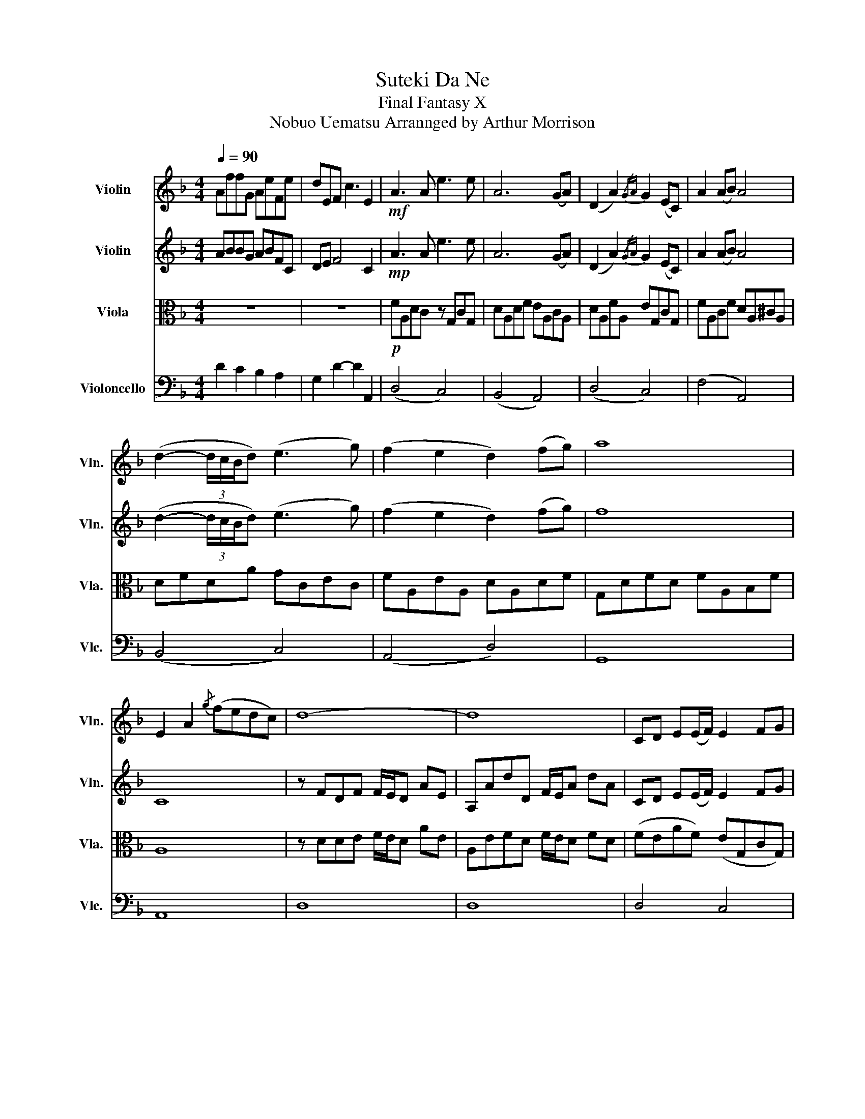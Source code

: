 X:1
T:Suteki Da Ne
T:Final Fantasy X
T: Nobuo Uematsu Arrannged by Arthur Morrison
%%score 1 2 3 4
L:1/8
Q:1/4=90
M:4/4
K:F
V:1 treble nm="Violin" snm="Vln."
V:2 treble nm="Violin" snm="Vln."
V:3 alto nm="Viola" snm="Vla."
V:4 bass nm="Violoncello" snm="Vlc."
V:1
 AffG AeFe | dEF c3 E2 |!mf! A3 A e3 e | A6 (GA) | (D2 A2){/GA} G2 (EC) | A2 (AB) A4 | %6
 (d2- (3d/c/B/d) (e3 g) | (f2 e2 d2) (fg) | a8 | E2 A2{/g} (fedc) | d8- | d8 | CD E(E/F/) E2 FG | %13
 (GA)A(A G2) z2 | GAGF E2 z2 | (EF)ED C2 z2 | CD E(E/F/) E2 (FG) | (GA)A(A G2) z2 | %18
 (GA)GF (DE) C2 | (CD) D2 z4 | CD E(E/F/) E2 (FG) | (GA) A/B/(A G2) z2 | (GA)GF E2 z2 | %23
 (EF)E z z4 | CD E(E/F/) E2 (FG) | (GA) A/B/(A G2) z2 | (GA)GF (DE) C2 | (CD) (f2 e2 f2) | %28
 f>e- ed- d/c/-c FG | (GA)=Bc G2 z2 | (GA)GF (DF)FG | (GA)=Bc (FG)FE | D2 z2 z2 FG | %33
 (GA)=Bc G2 z2 | (GA)GF (DF)FG | (GA) c2{/d} e2 c2 | d4 z4 | z2 cd c2 B2 | A2 z2 z4 | z2 Bc A2 E2 | %40
 DF F2 z4 | z2 GA G2 F2 | GA C2 z4 | z2 GA d2 c2 | d2 (A,2- A,B,) (3(CDE) | %45
 (AE/4F/4E/4D/4 E/) z/ (E/F/ G)(A/^G/ A2- | A)A (3(dcA) (3(Bcd) (3(efg | a6) (d/e/a/b/) | %48
 a2 (c'2- (3c'ba) Tb3/2(a/4b/4) | Ta(g/a/) Tg(f/g/) Tf(e/d/ e/d/-d) | %50
 z (G,/B,/ D/G/B/d/ E/G/c/e/) (3(aga) | (A/4B/4d/4f/4a/4b/4a/4f/4 e/f/g/a/ c'2) c'{/e'}(f'- | %52
 (3f'e'd' d'6- | d'8) | d8- | d8 | CD E(E/F/) E2 (FG) | (GA) A/B/(A G2) z2 | (GA)GF E2 z2 | %59
 (EF)ED C2 z2 | CD E(E/F/) E2 (FG) | (GA) A/B/(A G2) z2 | (GA)GF (DE) C2 | (CD) D4 z2 | %64
 EF G(G/A/) G2 (AB) | cc c/d/c c2 z2 | (GA)GF E2 z2 | (EF)ED C2 z2 | CD E(E/F/) E2 (FG) | %69
 (AA) A/B/(A G2) z2 | (GA)GF (DE) C2 | CD (f2 e2 f2) | f>e- ed- d/c/-c FG | (GA)=Bc G2 z2 | %74
 (GA)GF (DF)FG | (GA)=Bc (FG)FE | D2 z2 z2 FG | (GA)=Bc G2 z2 | (GA)GF (DF)FG | GA c2{/d} e2 c2 | %80
 d4 z4 | z2 (cd) c2 B2 | A2 z2 z4 | z2 (Bc) A2 E2 | (DF) F2 z4 | z2 (GA) G2 F2 | GA C2 z4 | %87
 z2 GA d2 c2 | d(GAd f3) a | (g2 GB) e3 e | z (e/f/ e2) z (e/f/ g/f/e/A/- | %91
 A/e/f/e/- e4) z (d/4e/4f/4g/4) | a8- | a8- | !fermata!a4 !fermata!z4 | z8 |] %96
V:2
 ABBG ABFC | DE F4 C2 |!mp! A3 A e3 e | A6 (GA) | (D2 A2){/GA} G2 (EC) | A2 (AB) A4 | %6
 (d2- (3d/c/B/d) (e3 g) | (f2 e2 d2) (fg) | f8 | C8 | z FDF F/E/D AE | A,AdD F/E/A dA | %12
 CD E(E/F/) E2 FG | (GF)F(F E2) z2 | (GA)GF E2 z2 | (CD)CD C2 z2 | CD E(E/F/) E2 (FG) | %17
 (GF)F(F E2) z2 | (GA)GF (DE) C2 | (CD) D2 z4 | (FEAD) (EG,CG,) | (FA,CA,) (EFGG,) | %22
 (FA,CA,) (EG,CG,) | (ADFA) (EcAE) | (FEAD) (EG,CG,) | (FA,CA,) (EFGG,) | (FA,FA,) (GG,EG,) | %27
 D2 (f2 e2 f2) | d>c- cB- B/A/-A AG | F4 (E2- ED/E/) | F4 (B2- BG/B/) | c4- c(d-dc) | %32
 A2 (FG/A/) D4 | (C2- C/G,/A,/C/ E4) | (F/E/D- DA) A4- | A(FAc- cAce) | (f/e/d- d)a a4- | a6 z2 | %38
 z4 E2- EE | G8 | z4 (A2- AG/A/ | d8) | (c4- cAGA) | E4 z4 | (FA,FA,) (EA,EA,) | %45
 (EA,EA,) (FA,FA,) | (GB,GB,) (GCGC) | (ACAA,) (^cEde) | (fAdf) (eGce) | (eAeA) (fA f)F/G/ | %50
 (FB,FB,) (EA,EA,) | (ADAD) (cEcE) | (dDeE) (dEdg) | ad-dg eE e/f/e | (FA,FA,) (GA,EA,) | %55
 F2 A/E/F (dFAD) | (FA,AD) (GCEG,) | (FA,AC) (GCcE) | (FA,AC) (EFAC) | (FA,EF) EE c2 | (A4 G4 | %61
 F4 E3) (D/E/ | F2- F/G/A/f/ e4) | d8 | CD E(E/F/) E2 (FG) | AA A/B/A G2 z2 | A4 (3(c2 d2 e2) | %67
 (3(f2 g2 a2) (c'3 a/c'/) | (d'4 c4) | (c2 f2) (g3 a/c'/) | (d'a'- a'6) | D2 (d2 c2 e2) | %72
 d>c- cB- B/A/-A AG | F4 (E2- ED/E/) | F4 B2- B(G/B/) | c4- c(d-dc) | A2 (FG/A/) D4 | %77
 (C2- C/G,/A,/C/ E4) | (F/E/D- DA) A4- | A(FAc- cAce) | (f/e/d- d)a a4- | a6 z2 | z4 (E2- EE | %83
 G8) | z4 (A2- AG/A/ | d8) | c4 c(AGA) | E4 z2 A2 | (FA,FA,) (FA,FA,) | (GB,GB,) (BAG)B, | %90
 (EA,EA,) (DG,DG,) | (GCGC) E4 | AffG AeFc | dEFc BDEA- | !fermata!A4 z2 F<!fermata!A- | A4 z4 |] %96
V:3
 z8 | z8 |!p! FA,DC z G,CG, | DA,DF EA,CA, | DA,FA, EG,CG, | FA,CF DA,^CA, | DFDA GCEC | %7
 FA,EA, DA,DF | G,DFD FA,B,F | A,8 | z DDE F/E/D AE | A,EFD F/E/D FD | (FEAF) (EG,CG,) | %13
 (FA,CA,) (EFGG,) | (FA,CA,) (EG,cG,) | (ADFD EcAE) | (FEAF) (EG,CG,) | (FA,CA,) (EG,CG,) | %18
 (FA,CA,) (GG,EG,) | (DcGc) (=BDGD) | (D,4 C,4) | F,4 G,2 A,B, | C4 C2 G2 | F4 (FEDC) | %24
 D4 (C2- CG,/B,/) | (A,2- A,G,/F,/ E,4) | (A,4 C4) | (DFAF) (GEcG) | F>E- ED- D/C/-C A,G, | %29
 (CA,FC) (CG,EG,) | (DA,FA,) (FDBD) | (CA,FC) (G,CG,C) | (DA,FA,) (DA,FA,) | (CA,AC) (ECGC) | %34
 (DA,FA,) (FDAD) | (CA,AC) (cEAC) | d/c/B- Bf f4- | f6 z2 | (CEAE) (CEAE) | (CEGC) (ECGC) | %40
 (A,B,DB,) (A,B,FB,) | (DB,FB,) (DB,FB,) | (EA,CA,) (EA,CA,) | C4 z4 | (DA,DA,) (CA,CA,) | %45
 (CA,CA,) (DA,DA,) | (DB,DB,) (ECEC) | (FCFA,) (AEA^c) | (dFAd) (cEGc) | (cAcA) (dA d)D/E/ | %50
 (DB,DB,) (CA,CA,) | (FDFD) (AEAE) | (FDcE) (BEBg) | fd A2 BE B2 | (DA,DA,) EA,CA, | %55
 (A,D) F/E/F (FDFA,) | (DA,FD) (ECCG,) | (CA,FC) (ECEC) | (CA,FC) (CDEC) | (DA,CD) (EcAE) | %60
 (FDFA,) (ECEG,) | (CA,CA,) (CG,CG,) | (CA,AC) (GCEG,) | (cDGc) (=BDGD) | (FDAD) (ECdc) | %65
 (FA,FA,) (GG,cC) | (FA,FA,) (ECGE) | (ADFD) (EG,EC) | (AFAF) (GCEG,) | (FA,FA,) (EG,EC) | %70
 (FA,CA,) (GCCG,) | (DFAF) (GEcG) | F>E- ED- D/C/-C A,G, | (CA,FC) (CG,EG,) | (DA,FA,) (FDBD) | %75
 (CA,FC) (G,CG,C) | (DA,FA,) (DA,FA,) | (CA,AC) (ECGC) | (DA,FA,) (FDAD) | (CA,AC) (cEAC) | %80
 (d/c/B- B)f f4- | f6 z2 | (CEAE) (CEAE) | (CEGC) (ECGC) | (A,B,DB,) (A,B,FB,) | %85
 (DB,FB,) (DB,FB,) | (EA,CA,) (EA,CA,) | C4 z4 | (DA,DA,) (DA,DA,) | (DB,DB,) (GFD)B, | %90
 (CA,CA,) (B,G,B,G,) | (ECEC) C4 | ABBG ABFC | dEFc FDE-E- | !fermata!E4 z2 D<!fermata!F- | %95
 F4 z4 |] %96
V:4
 D2 C2 B,2 A,2 | G,2 D2- D2 A,,2 | (D,4 C,4) | (B,,4 A,,4) | (D,4 C,4) | (F,4 A,,4) | (B,,4 C,4) | %7
 (A,,4 D,4) | G,,8 | A,,8 | D,8 | D,8 | D,4 C,4 | F,4 E,4 | F,4 C,4 | F,4 E,4 | D,4 C,4 | F,4 E,4 | %18
 F,4 C,4 | G,4 G,4 | D,4 C,4 | F,4 E,4 | F,4 C,4 | D,4 A,,4 | D,4 C,4 | F,4 E,4 | F,4 C,4 | %27
 D,,2- D,,(D,, D,,)G,,/A,,/- A,,/D,/-D, | (F/D/A,/)(E/ C/G,/)(D/B,/ F,/)(C/A,/E,/) F,E, | %29
 F,3 F, (C,3 B,,/C,/) | D,3 D, B,3 F,/B,/ | F,3 F, C,3 B,,/C,/ | B,,3 B,, B,,2 B,,2 | %33
 F,,3 F,, C,3 A,,/C,/ | D,3 D, B,,4 | F,,3 G,, A,,4 | B,,3 B,, B,,2 B,,F,, | B,,6 z2 | %38
 A,,3 A,, A,,3 D,,/E,,/ | A,,3 A,, A,,3 E,,/F,,/ | B,,3 B,, B,,3 E,,/F,,/ | %41
 B,,3 B,, B,,3 D,,/E,,/ | A,,3 A,, A,,2 D,,E,, | A,,4 A,,2 A,,2 | B,,3 B,, C,4 | A,,3 A,, D,4 | %46
 G,,3 G,, C,4 | F,,2 F,,G,, A,,2 B,,^C, | B,,3 B,, C,2- C,/A,,/C, | A,,3 C, D,2- D,/A,,/D, | %50
 G,,2- G,,<G,, A,,2 A,,A,, | B,,4 C,3 C, | D,4 G,,/D,/E,/F,/ E,2 | D,2- D,G,,/A,,/ D,,2 A,,2 | %54
 [D,,D,]4 D,4 | D,4 D,4 | D,4 C,4 | F,4 E,4 | F,4 C,4 | D,4 A,,4 | D,4 C,4 | F,4 E,4 | F,4 C,4 | %63
 G,4 G,4 | D,4 C,4 | F,4 E,4 | F,4 C,4 | D,4 A,,4 | D,4 C,4 | F,4 E,4 | F,4 C,4 | %71
 D,,2- D,,D,,- D,,G,,/A,,/- A,,/D,/-D, | (F/D/A,/)(E/ C/G,/)(D/B,/ F,/)(C/A,/E,/) F,E, | %73
 F,3 F, C,3 B,,/C,/ | D,3 D, B,3 (F,/B,/) | F,3 F, C,3 B,,/C,/ | B,,3 B,, B,,2 B,,2 | %77
 F,,3 F,, C,3 A,,/C,/ | D,3 D, B,,4 | F,,3 G,, A,,4 | B,,3 B,, B,,2 B,,F,, | B,,6 z2 | %82
 A,,3 A,, A,,3 D,,/E,,/ | A,,3 A,, A,,3 E,,/F,,/ | B,,3 B,, B,,3 E,,/F,,/ | %85
 B,,3 B,, B,,3 (D,,/E,,/) | A,,3 A,, A,,2 D,,E,, | A,,4 A,,2 A,,2 | B,,3 B,, B,,4 | G,,3 G,, G,,4 | %90
 D,,3 D,, D,,3 A,,, | D,,3 A,, D,4 | D2 C2 B,2 A,2 | G,2 B,2 A,,4- | %94
 !fermata!A,,4 D,/A,/D/E/- !fermata!E2- | E4 z4 |] %96

